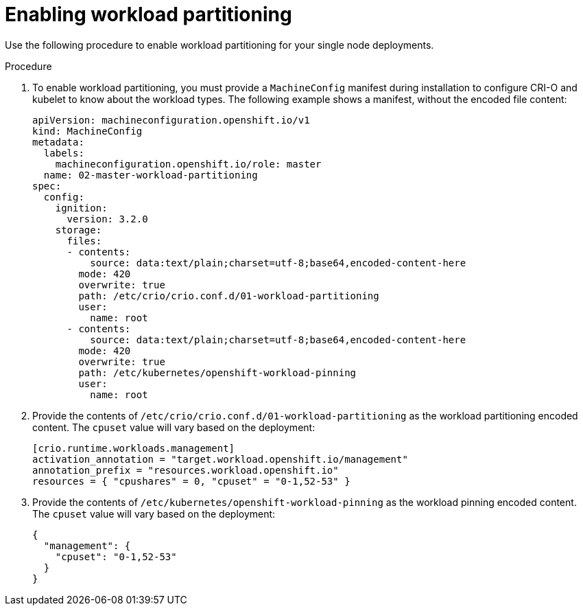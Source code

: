 // Module included in the following assemblies:
//
// * scalability_and_performance/sno-du-enabling-workload-partitioning-on-single-node-openshift.adoc

:_content-type: PROCEDURE
[id="sno-du-enabling-workload-partitioning_{context}"]
= Enabling workload partitioning

Use the following procedure to enable workload partitioning for your single node deployments.

.Procedure

. To enable workload partitioning, you must provide a `MachineConfig` manifest during installation to
configure CRI-O and kubelet to know about the workload types. The following example shows a manifest, without the encoded file content:
+
[source,yaml]
----
apiVersion: machineconfiguration.openshift.io/v1
kind: MachineConfig
metadata:
  labels:
    machineconfiguration.openshift.io/role: master
  name: 02-master-workload-partitioning
spec:
  config:
    ignition:
      version: 3.2.0
    storage:
      files:
      - contents:
          source: data:text/plain;charset=utf-8;base64,encoded-content-here
        mode: 420
        overwrite: true
        path: /etc/crio/crio.conf.d/01-workload-partitioning
        user:
          name: root
      - contents:
          source: data:text/plain;charset=utf-8;base64,encoded-content-here
        mode: 420
        overwrite: true
        path: /etc/kubernetes/openshift-workload-pinning
        user:
          name: root
----

. Provide the contents of `/etc/crio/crio.conf.d/01-workload-partitioning` as the workload partitioning
encoded content. The `cpuset` value will vary based on the deployment:
+
[source,yaml]
----
[crio.runtime.workloads.management]
activation_annotation = "target.workload.openshift.io/management"
annotation_prefix = "resources.workload.openshift.io"
resources = { "cpushares" = 0, "cpuset" = "0-1,52-53" }
----

. Provide the contents of `/etc/kubernetes/openshift-workload-pinning` as the workload pinning
encoded content. The `cpuset` value will vary based on the deployment:
+
[source,yaml]
----
{
  "management": {
    "cpuset": "0-1,52-53"
  }
}
----
